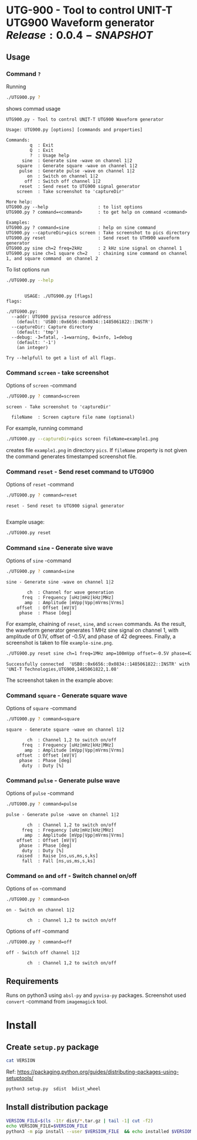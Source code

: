 * UTG-900 - Tool to control UNIT-T UTG900 Waveform generator $Release:0.0.4-SNAPSHOT$

** Usage
:PROPERTIES:
:header-args:bash: :dir  UTG900
:END:

*** Command ~?~

Running 

#+name: help
#+BEGIN_SRC bash :eval no-export :results output :exports both
./UTG900.py ?
#+END_SRC

shows commad usage

#+RESULTS: help
#+begin_example
UTG900.py - Tool to control UNIT-T UTG900 Waveform generator

Usage: UTG900.py [options] [commands and properties] 

Commands:
         q  : Exit
         Q  : Exit
         ?  : Usage help
      sine  : Generate sine -wave on channel 1|2
    square  : Generate square -wave on channel 1|2
     pulse  : Generate pulse -wave on channel 1|2
        on  : Switch on channel 1|2
       off  : Switch off channel 1|2
     reset  : Send reset to UTG900 signal generator
    screen  : Take screenshot to 'captureDir'

More help:
UTG900.py --help                   : to list options
UTG900.py ? command=<command>      : to get help on command <command>

Examples:
UTG900.py ? command=sine           : help on sine command
UTG900.py --captureDir=pics screen : Take screenshot to pics directory
UTG900.py reset                    : Send reset to UTH900 waveform generator
UTG900.py sine ch=2 freq=2kHz      : 2 kHz sine signal on channel 1
UTG900.py sine ch=1 square ch=2    : chaining sine command on channel 1, and square command  on channel 2
#+end_example


To list options run 

#+BEGIN_SRC bash :eval no-export :results output :exports both
./UTG900.py --help
#+END_SRC

#+RESULTS:
#+begin_example

       USAGE: ./UTG900.py [flags]
flags:

./UTG900.py:
  --addr: UTG900 pyvisa resource address
    (default: 'USB0::0x6656::0x0834::1485061822::INSTR')
  --captureDir: Capture directory
    (default: 'tmp')
  --debug: -3=fatal, -1=warning, 0=info, 1=debug
    (default: '-1')
    (an integer)

Try --helpfull to get a list of all flags.
#+end_example


*** Command ~screen~ - take screenshot

Options of  ~screen~ -command

#+BEGIN_SRC bash :eval no-export :results output :exports both
./UTG900.py ? command=screen
#+END_SRC

#+RESULTS:
: screen - Take screenshot to 'captureDir'
: 
:   fileName  : Screen capture file name (optional)

For example, running command

#+BEGIN_SRC bash :eval no-export :results output :exports code
./UTG900.py --captureDir=pics screen fileName=example1.png
#+END_SRC

#+RESULTS:
: Successfully connected  'USB0::0x6656::0x0834::1485061822::INSTR' with 'UNI-T Technologies,UTG900,1485061822,1.08'

creates file ~example1.png~ in directory ~pics~. If ~fileName~
property is not given the command generates timestamped screenshot
file.

[[file:UTG900/pics/example1.png]]


*** Command ~reset~ - Send reset command to UTG900 

Options of  ~reset~ -command

#+BEGIN_SRC bash :eval no-export :results output :exports both
./UTG900.py ? command=reset
#+END_SRC

#+RESULTS:
: reset - Send reset to UTG900 signal generator
: 

Example usage:

#+BEGIN_SRC bash :eval no-export :results output :exports code
./UTG900.py reset
#+END_SRC

#+RESULTS:
: Successfully connected  'USB0::0x6656::0x0834::1485061822::INSTR' with 'UNI-T Technologies,UTG900,1485061822,1.08'


*** Command ~sine~ - Generate sive wave

Options of  ~sine~ -command

#+BEGIN_SRC bash :eval no-export :results output :exports both
./UTG900.py ? command=sine
#+END_SRC

#+RESULTS:
: sine - Generate sine -wave on channel 1|2
: 
:         ch  : Channel for wave generation
:       freq  : Frequency [uHz|mHz|kHz|MHz]
:        amp  : Amplitude [mVpp|Vpp|mVrms|Vrms]
:     offset  : Offset [mV|V]
:      phase  : Phase [deg]



For example, chaining of ~reset~, ~sine~, and ~screen~ commands. As the
result, the waveform generator generates 1 MHz sine signal on channel
1, with amplitude of 0.1V, offset of -0.5V, and phase of 42 degreees.
Finally, a screenshot is taken to file ~example-sine.png~.

#+BEGIN_SRC bash :eval no-export :results output :exports both
./UTG900.py reset sine ch=1 freq=1MHz amp=100mVpp offset=-0.5V phase=42deg screen fileName=example-sine.png
#+END_SRC

#+RESULTS:
: Successfully connected  'USB0::0x6656::0x0834::1485061822::INSTR' with 'UNI-T Technologies,UTG900,1485061822,1.08'

The screenshot taken in the example above: 

[[file:UTG900/pics/example-sine.png]]


*** Command ~square~ - Generate square wave

Options of  ~square~ -command

#+BEGIN_SRC bash :eval no-export :results output :exports both
./UTG900.py ? command=square
#+END_SRC

#+RESULTS:
: square - Generate square -wave on channel 1|2
: 
:         ch  : Channel 1,2 to switch on/off
:       freq  : Frequency [uHz|mHz|kHz|MHz]
:        amp  : Amplitude [mVpp|Vpp|mVrms|Vrms]
:     offset  : Offset [mV|V]
:      phase  : Phase [deg]
:       duty  : Duty [%]



*** Command ~pulse~ - Generate pulse wave

Options of  ~pulse~ -command

#+BEGIN_SRC bash :eval no-export :results output :exports both
./UTG900.py ? command=pulse
#+END_SRC

#+RESULTS:
#+begin_example
pulse - Generate pulse -wave on channel 1|2

        ch  : Channel 1,2 to switch on/off
      freq  : Frequency [uHz|mHz|kHz|MHz]
       amp  : Amplitude [mVpp|Vpp|mVrms|Vrms]
    offset  : Offset [mV|V]
     phase  : Phase [deg]
      duty  : Duty [%]
    raised  : Raise [ns,us,ms,s,ks]
      fall  : Fall [ns,us,ms,s,ks]
#+end_example



*** Command ~on~ and ~off~ - Switch channel on/off

Options of  ~on~ -command

#+BEGIN_SRC bash :eval no-export :results output :exports both
./UTG900.py ? command=on
#+END_SRC

#+RESULTS:
: on - Switch on channel 1|2
: 
:         ch  : Channel 1,2 to switch on/off


Options of  ~off~ -command

#+BEGIN_SRC bash :eval no-export :results output :exports both
./UTG900.py ? command=off
#+END_SRC

#+RESULTS:
: off - Switch off channel 1|2
: 
:         ch  : Channel 1,2 to switch on/off



** Requirements 

Runs on python3 using ~absl-py~ and ~pyvisa-py~ packages. Screenshot
used ~convert~ -command from ~imagemagick~ tool.


* Install

** Create =setup.py= package

#+BEGIN_SRC bash :eval no-export :results output
cat VERSION
#+END_SRC

#+RESULTS:
: 0.0.3


Ref: https://packaging.python.org/guides/distributing-packages-using-setuptools/

#+BEGIN_SRC bash :eval no-export :results output :exports code
python3 setup.py  sdist  bdist_wheel
#+END_SRC

#+RESULTS:
#+begin_example
version 0.0.3 , packages ['UTG900']
running sdist
running egg_info
writing utg900.egg-info/PKG-INFO
writing dependency_links to utg900.egg-info/dependency_links.txt
writing top-level names to utg900.egg-info/top_level.txt
reading manifest file 'utg900.egg-info/SOURCES.txt'
writing manifest file 'utg900.egg-info/SOURCES.txt'
running check
creating utg900-0.0.3
creating utg900-0.0.3/UTG900
creating utg900-0.0.3/utg900.egg-info
copying files to utg900-0.0.3...
copying setup.py -> utg900-0.0.3
copying UTG900/UTG900.py -> utg900-0.0.3/UTG900
copying UTG900/__init__.py -> utg900-0.0.3/UTG900
copying UTG900/../RELEASES.md -> utg900-0.0.3/UTG900/..
copying UTG900/../VERSION -> utg900-0.0.3/UTG900/..
copying utg900.egg-info/PKG-INFO -> utg900-0.0.3/utg900.egg-info
copying utg900.egg-info/SOURCES.txt -> utg900-0.0.3/utg900.egg-info
copying utg900.egg-info/dependency_links.txt -> utg900-0.0.3/utg900.egg-info
copying utg900.egg-info/top_level.txt -> utg900-0.0.3/utg900.egg-info
Writing utg900-0.0.3/setup.cfg
Creating tar archive
removing 'utg900-0.0.3' (and everything under it)
running bdist_wheel
running build
running build_py
installing to build/bdist.linux-x86_64/wheel
running install
running install_lib
creating build/bdist.linux-x86_64/wheel
creating build/bdist.linux-x86_64/wheel/UTG900
copying build/lib/UTG900/__init__.py -> build/bdist.linux-x86_64/wheel/UTG900
copying build/lib/UTG900/UTG900.py -> build/bdist.linux-x86_64/wheel/UTG900
copying build/lib/VERSION -> build/bdist.linux-x86_64/wheel
copying build/lib/RELEASES.md -> build/bdist.linux-x86_64/wheel
running install_egg_info
Copying utg900.egg-info to build/bdist.linux-x86_64/wheel/utg900-0.0.3-py3.9.egg-info
running install_scripts
creating build/bdist.linux-x86_64/wheel/utg900-0.0.3.dist-info/WHEEL
creating 'dist/utg900-0.0.3-py3-none-any.whl' and adding 'build/bdist.linux-x86_64/wheel' to it
adding 'RELEASES.md'
adding 'VERSION'
adding 'UTG900/UTG900.py'
adding 'UTG900/__init__.py'
adding 'utg900-0.0.3.dist-info/METADATA'
adding 'utg900-0.0.3.dist-info/WHEEL'
adding 'utg900-0.0.3.dist-info/top_level.txt'
adding 'utg900-0.0.3.dist-info/RECORD'
removing build/bdist.linux-x86_64/wheel
#+end_example


** Install distribution package

#+BEGIN_SRC bash :eval no-export :results output
VERSION_FILE=$(ls -1tr dist/*.tar.gz | tail -1| cut -f2)
echo VERSION_FILE=$VERSION_FILE
python3 -m pip install --user $VERSION_FILE  && echo installed $VERSION_FILE
#+END_SRC

#+RESULTS:
#+begin_example
VERSION_FILE=dist/utg900-0.0.3.tar.gz
Processing ./dist/utg900-0.0.3.tar.gz
Building wheels for collected packages: utg900
  Building wheel for utg900 (setup.py): started
  Building wheel for utg900 (setup.py): finished with status 'done'
  Created wheel for utg900: filename=utg900-0.0.3-py3-none-any.whl size=6927 sha256=2119925b02a9cfffb7ed4766217aeaf9e25dedc5b6037ba563c008796da2ec9f
  Stored in directory: /home/jj/.cache/pip/wheels/4f/a5/ac/26a6b05bd6322efe5983535804c48cef89b17941d95806a5e2
Successfully built utg900
Installing collected packages: utg900
  Attempting uninstall: utg900
    Found existing installation: utg900 0.0.2
    Uninstalling utg900-0.0.2:
      Successfully uninstalled utg900-0.0.2
Successfully installed utg900-0.0.3
installed dist/utg900-0.0.3.tar.gz
#+end_example


* Delivery                                                         :noexport:

*Development environment only!!*

** Relaseit

*** Show release status

 #+BEGIN_SRC sh :eval no-export :results output
 releaseit.sh show
 #+END_SRC

 #+RESULTS:
 : /home/jj/bin/releaseit.sh - $Release:0.0.4-SNAPSHOT$
 : ------------------------------------------------------------------
 : PREV_REL=0.0.2 --> REL=0.0.3-SNAPSHOT
 : ------------------------------------------------------------------
 : ## 0.0.3-SNAPSHOT/20210328-23:02:58
 : 
 : - README.org: installation
 : ------------------------------------------------------------------


*** Create release 

 Should not have any files unchecked

 #+BEGIN_SRC sh :eval no-export :results output
 git status
 #+END_SRC

 #+RESULTS:
 : On branch master
 : Your branch is ahead of 'origin/master' by 1 commit.
 :   (use "git push" to publish your local commits)
 : 
 : nothing to commit, working tree clean


 #+BEGIN_SRC sh :eval no-export :results output
 releaseit.sh  create_release commit current VERSION files README.org -  commit tag 2>&1 || true
 #+END_SRC

 #+RESULTS:
 : [master 1113226] ## 0.0.1/20210328-22:51:12
 :  1 file changed, 1 insertion(+), 1 deletion(-)
 : [master 7a712ea] ## 0.0.1/20210328-22:51:12
 :  1 file changed, 1 insertion(+), 1 deletion(-)


** Create snapshot

 #+BEGIN_SRC sh :eval no-export :results output
 releaseit.sh  create_snapshot current VERSION files README.org - commit || true
 #+END_SRC

 #+RESULTS:
 : [master 1f4c927] ## 0.0.2-SNAPSHOT/20210328-22:55:43
 :  3 files changed, 53 insertions(+), 67 deletions(-)


 
* Fin                                                              :noexport:

** Emacs variables

   #+RESULTS:

   # Local Variables:
   # org-confirm-babel-evaluate: nil
   # End:
   #
   # Muuta 
   # eval: (cdlatex-mode)
   #
   # Local ebib:
   # org-ref-default-bibliography: "./README.bib"
   # org-ref-bibliography-notes: "./README-notes.org"
   # org-ref-pdf-directory: "./pdf/"
   # org-ref-notes-directory: "."
   # bibtex-completion-notes-path: "./README-notes.org"
   # ebib-preload-bib-files: ("./README.bib")
   # ebib-notes-file: ("./README-notes.org")
   # reftex-default-bibliography: ("./README.bib")




